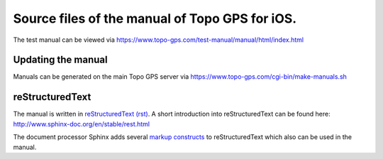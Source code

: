 Source files of the manual of Topo GPS for iOS.
===============================================
The test manual can be viewed via https://www.topo-gps.com/test-manual/manual/html/index.html

Updating the manual
-------------------
Manuals can be generated on the main Topo GPS server via https://www.topo-gps.com/cgi-bin/make-manuals.sh

reStructuredText
----------------
The manual is written in `reStructuredText (rst) <http://docutils.sourceforge.net/rst.html>`_.
A short introduction into reStructuredText can be found here: http://www.sphinx-doc.org/en/stable/rest.html

The document processor Sphinx adds several `markup constructs <http://www.sphinx-doc.org/en/stable/markup/index.html>`_ to reStructuredText which also can be used in the manual.
